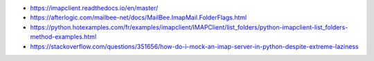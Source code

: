 
* https://imapclient.readthedocs.io/en/master/
* https://afterlogic.com/mailbee-net/docs/MailBee.ImapMail.FolderFlags.html
* https://python.hotexamples.com/fr/examples/imapclient/IMAPClient/list_folders/python-imapclient-list_folders-method-examples.html
* https://stackoverflow.com/questions/351656/how-do-i-mock-an-imap-server-in-python-despite-extreme-laziness
